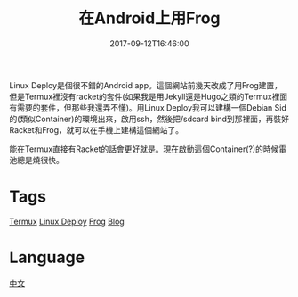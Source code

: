 #+title: 在Android上用Frog
#+date: 2017-09-12T16:46:00

Linux Deploy是個很不錯的Android app。這個網站前幾天改成了用Frog建置，但是Termux裡沒有racket的套件(如果我是用Jekyll還是Hugo之類的Termux裡面有需要的套件，但那些我還弄不懂)。用Linux Deploy我可以建構一個Debian Sid的(類似Container)的環境出來，啟用ssh，然後把/sdcard bind到那裡面，再裝好Racket和Frog，就可以在手機上建構這個網站了。

能在Termux直接有Racket的話會更好就是。現在啟動這個Container(?)的時候電池總是燒很快。

* Tags
[[file:termux.org][Termux]]
[[file:linux-deploy-android.org][Linux Deploy]]
[[file:racket-frog.org][Frog]]
[[file:blog.org][Blog]]
* Language
[[file:language-mandarin.org][中文]]
